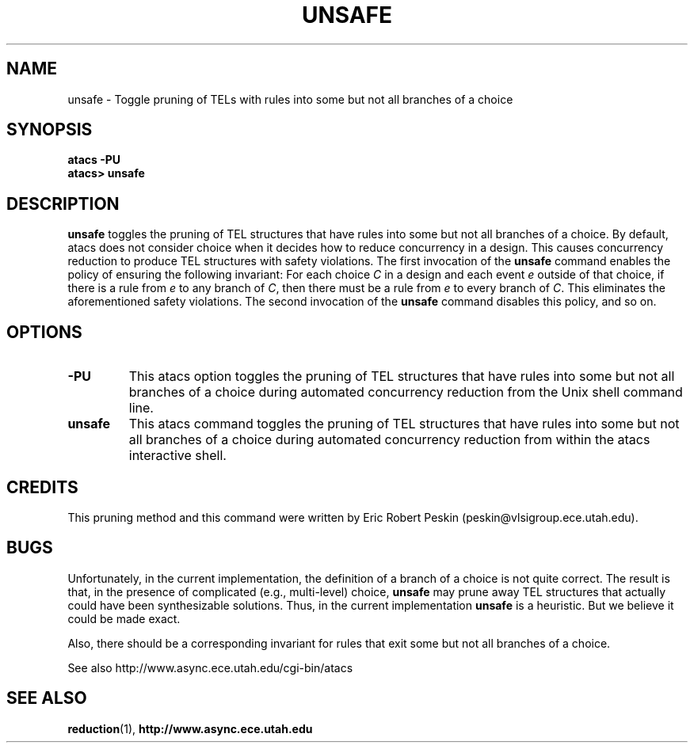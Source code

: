 .TH UNSAFE 1 "30 March 2002" "" ""
.SH NAME
unsafe \- Toggle pruning of TELs with rules into some but not all
branches of a choice
.SH SYNOPSIS
.B atacs -PU
.br
.B atacs> unsafe
.SH DESCRIPTION
.B unsafe
toggles the pruning of TEL structures that have rules into some but
not all branches of a choice.  By default, atacs does not consider
choice when it decides how to reduce concurrency in a design.  This
causes concurrency reduction to produce TEL structures with safety
violations.  The first invocation of the \fBunsafe\fR command enables
the policy of ensuring the following invariant: For each choice
\fIC\fR in a design and each event \fIe\fR outside of that choice, if
there is a rule from \fIe\fR to any branch of \fIC\fR, then there must
be a rule from \fIe\fR to every branch of \fIC\fR.  This eliminates
the aforementioned safety violations.  The second invocation of the
\fBunsafe\fR command disables this policy, and so on.

.PP
.SH OPTIONS
.TP
.BI \-PU
This atacs option toggles the pruning of TEL structures that have
rules into some but not all branches of a choice during automated
concurrency reduction from the Unix shell command line.
.TP
.BI unsafe
This atacs command toggles the pruning of TEL structures that have
rules into some but not all branches of a choice during automated
concurrency reduction from within the atacs interactive shell.
.SH CREDITS
This pruning method and this command were written by Eric Robert
Peskin (peskin@vlsigroup.ece.utah.edu).
.SH BUGS
Unfortunately, in the current implementation, the definition of a
branch of a choice is not quite correct.  The result is that, in the
presence of complicated (e.g., multi-level) choice, \fBunsafe\fR may
prune away TEL structures that actually could have been synthesizable
solutions.  Thus, in the current implementation \fBunsafe\fR is a
heuristic.  But we believe it could be made exact.
.PP
Also, there should be a corresponding invariant for rules that exit
some but not all branches of a choice.
.PP
See also http://www.async.ece.utah.edu/cgi-bin/atacs
.SH "SEE ALSO"
.BR reduction (1),
.BR http://www.async.ece.utah.edu
